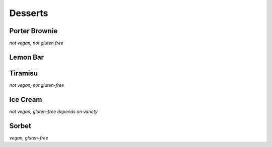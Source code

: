 Desserts
========

Porter Brownie
--------------
*not vegan, not gluten free*

Lemon Bar
---------

Tiramisu
--------
*not vegan, not gluten-free*

Ice Cream
---------
*not vegan, gluten-free depends on variety*

Sorbet
------
*vegan, gluten-free*